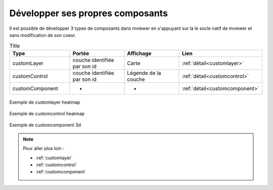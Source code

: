 .. Authors :
.. mviewer team

.. _custom:

*********************************
Développer ses propres composants
*********************************

Il est possible de développer 3 types de composants dans mviewer en s'appuyant sur la le socle natif de mviewer et sans modification de son coeur.

.. list-table:: Title
   :widths: 25 25 25 25
   :header-rows: 1

   * - Type
     - Portée
     - Affichage
     - Lien
   * - customLayer
     - couche identifiée par son id
     - Carte
     - :ref:`détail<customlayer>`
   * - customControl
     - couche identifiée par son id
     - Légende de la couche
     - :ref:`détail<customcontrol>`
   * - customComponent
     -  -
     -  -
     - :ref:`détail<customcomponent>`



.. figure:: ../_images/develop/customlayer.png
    :align: center
    :alt: Exemple de customlayer heatmap
    :figclass: align-center

    Exemple de customlayer heatmap


.. figure:: ../_images/develop/customcontrol_ihm.png
    :align: center
    :alt: Exemple de customcontrol heatmap
    :figclass: align-center

    Exemple de customcontrol heatmap


.. figure:: ../_images/develop/customcomponent_3d.png
    :align: center
    :alt: Exemple de customcomponent 3d
    :figclass: align-center

    Exemple de customcomponent 3d


.. Note::
    Pour aller plus loin :

    - :ref:`customlayer`
    - :ref:`customcontrol`
    - :ref:`customcomponent`
